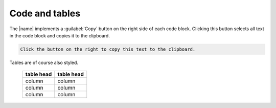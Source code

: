 ===============
Code and tables
===============

The |name| implements a :guilabel:`Copy` button on the right side of each code block.
Clicking this button selects all text in the code block and copies it to the clipboard.

.. code::

   Click the button on the right to copy this text to the clipboard.


Tables are of course also styled.

   ==========  ==========
   table head  table head
   ==========  ==========
   column      column
   column      column
   column      column
   ==========  ==========
